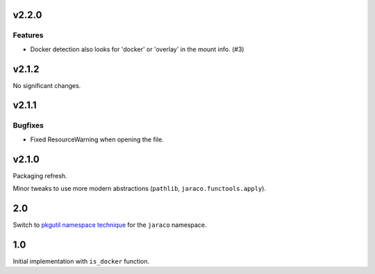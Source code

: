 v2.2.0
======

Features
--------

- Docker detection also looks for 'docker' or 'overlay' in the mount info. (#3)


v2.1.2
======

No significant changes.


v2.1.1
======

Bugfixes
--------

- Fixed ResourceWarning when opening the file.


v2.1.0
======

Packaging refresh.

Minor tweaks to use more modern abstractions (``pathlib``, ``jaraco.functools.apply``).

2.0
===

Switch to `pkgutil namespace technique
<https://packaging.python.org/guides/packaging-namespace-packages/#pkgutil-style-namespace-packages>`_
for the ``jaraco`` namespace.

1.0
===

Initial implementation with ``is_docker`` function.

